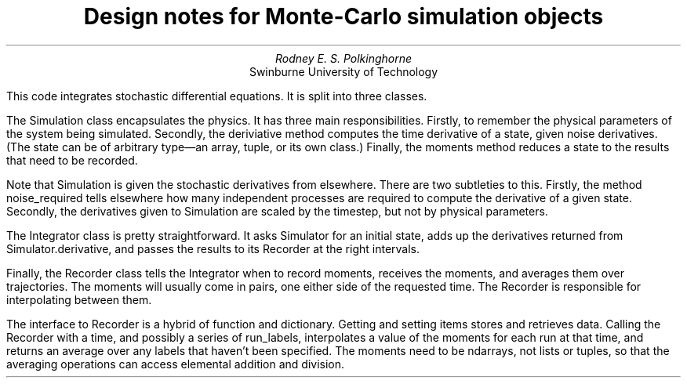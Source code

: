 .TL
Design notes for Monte-Carlo simulation objects
.AU
Rodney E. S. Polkinghorne
.AI
Swinburne University of Technology

.PP
This code integrates stochastic differential equations.  It is split into three classes.

.PP
The 
.CW Simulation
class encapsulates the physics.  It has three main responsibilities.  Firstly, to remember the physical parameters of the system being simulated.  Secondly, the 
.CW deriviative
method computes the time derivative of a state, given noise derivatives.  (The state can be of arbitrary type—an array, tuple, or its own class.)  Finally, the 
.CW moments
method reduces a state to the results that need to be recorded.

.PP
Note that 
.CW Simulation
is given the stochastic derivatives from elsewhere.  There are two subtleties to this.  Firstly, the method 
.CW noise_required
tells elsewhere how many independent processes are required to compute the derivative of a given state.  Secondly, the derivatives given to 
.CW Simulation
are scaled by the timestep, but not by physical parameters.

.PP
The 
.CW Integrator
class is pretty straightforward.  It asks
.CW Simulator
for an initial state, adds up the derivatives returned from 
.CW Simulator.derivative ,
and passes the results to its
.CW Recorder
at the right intervals.

.PP
Finally, the 
.CW Recorder
class tells the 
.CW Integrator
when to record moments, receives the moments, and averages them over trajectories.  The moments will usually come in pairs, one either side of the requested time.  The 
.CW Recorder
is responsible for interpolating between them.

.PP
The interface to 
.CW Recorder
is a hybrid of function and dictionary.  Getting and setting items stores and retrieves data.  Calling the 
.CW Recorder
with a time, and possibly a series of
.CW run_labels ,
interpolates a value of the moments for each run at that time, and returns an average over any labels that haven't been specified.  The moments need to be 
.CW ndarray s,
not
.CW list s
or
.CW tuple s,
so that the averaging operations can access elemental addition and division.

